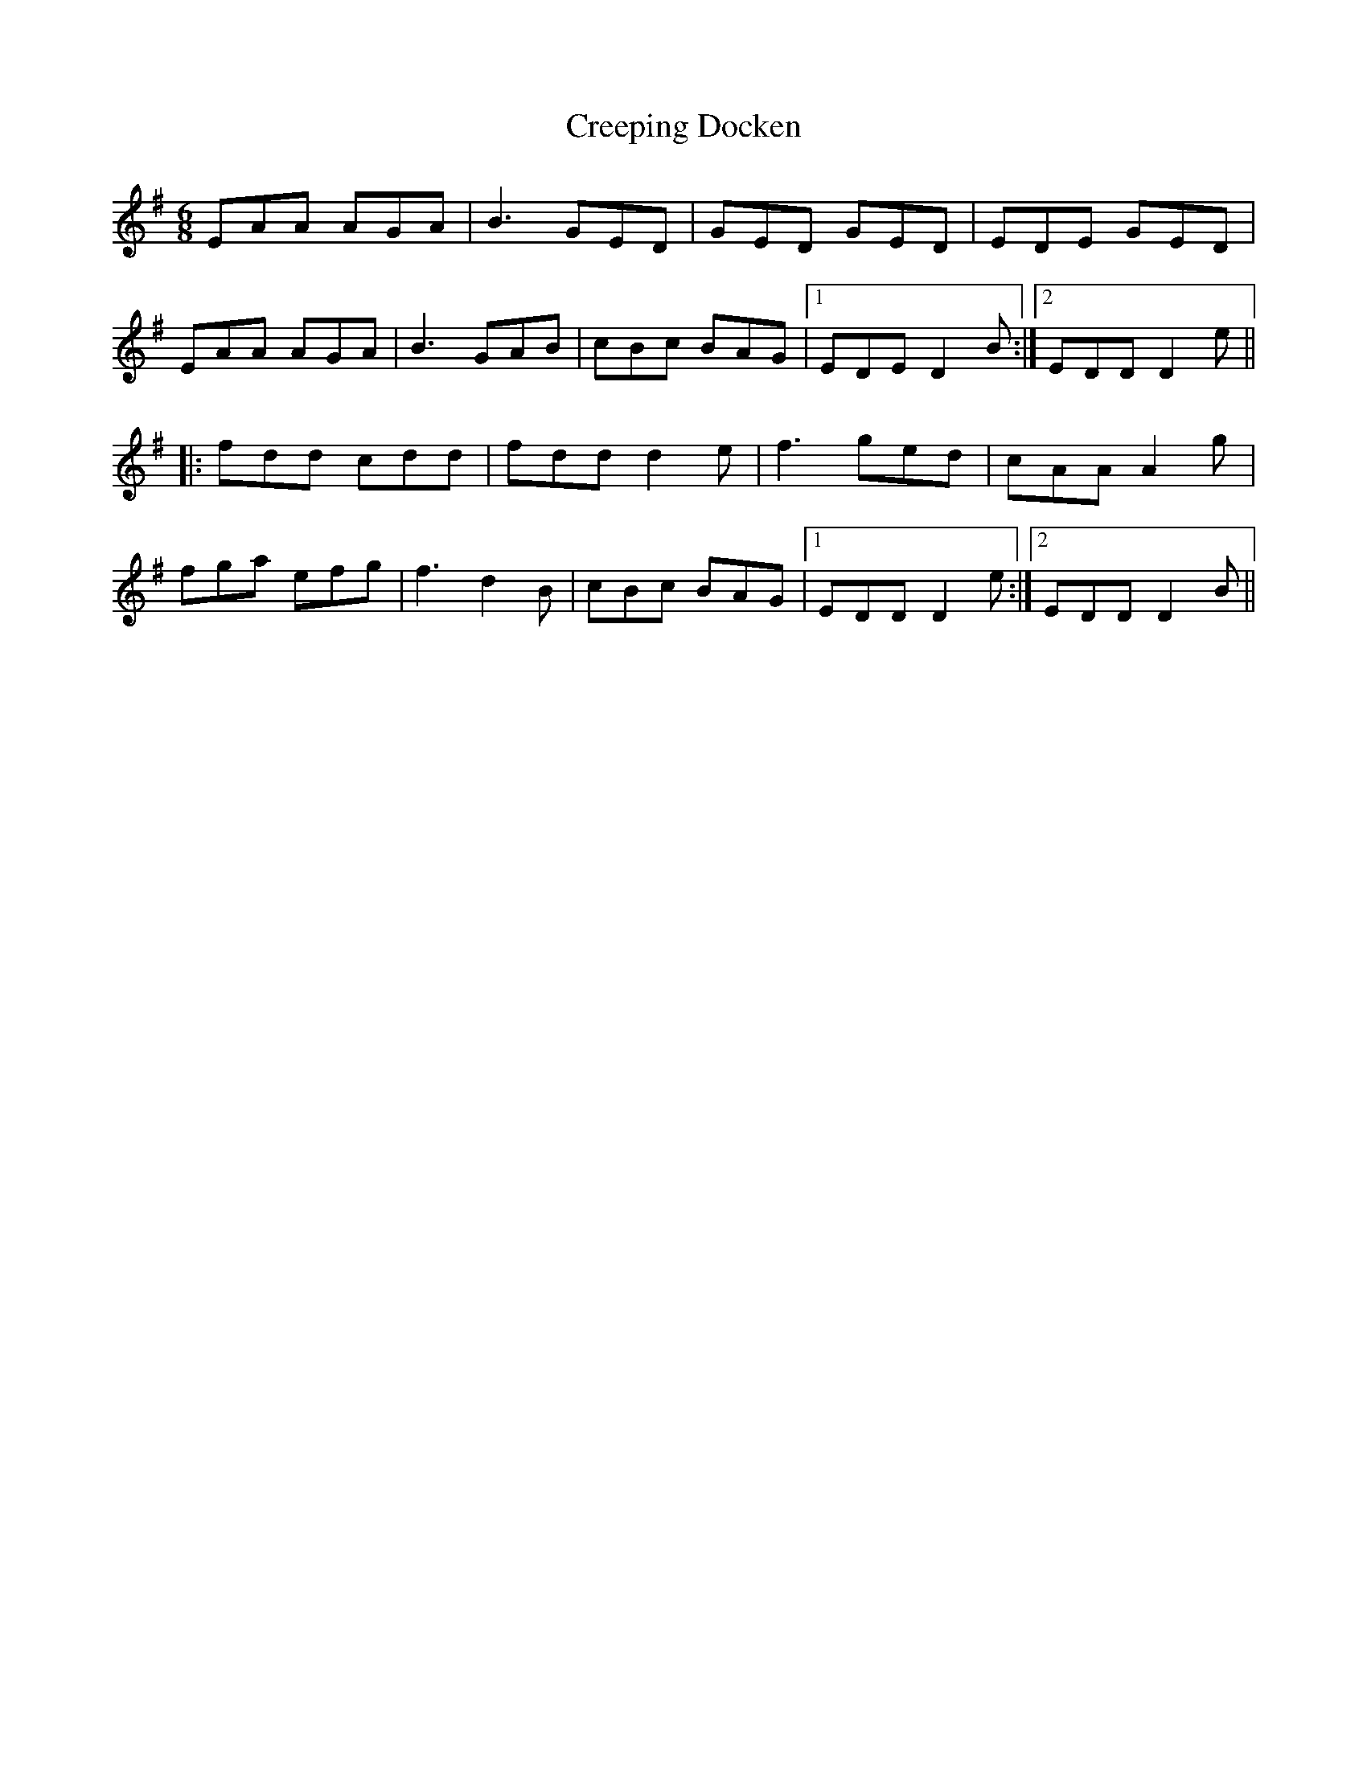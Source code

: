 X: 8525
T: Creeping Docken
R: jig
M: 6/8
K: Dmixolydian
EAA AGA|B3 GED|GED GED|EDE GED|
EAA AGA|B3 GAB|cBc BAG|1 EDE D2B:|2 EDD D2e||
|:fdd cdd|fdd d2 e|f3 ged|cAA A2g|
fga efg|f3 d2 B|cBc BAG|1 EDD D2e:|2 EDD D2B||

